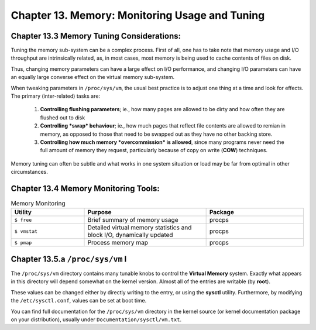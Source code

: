 Chapter 13. Memory: Monitoring Usage and Tuning
===============================================

Chapter 13.3 Memory Tuning Considerations:
^^^^^^^^^^^^^^^^^^^^^^^^^^^^^^^^^^^^^^^^^^

Tuning the memory sub-system can be a complex process. First of all, one has to take note that memory usage and I/O throughput are intrinsically related, as, in most cases, most memory is being used to cache contents of files on disk.

Thus, changing memory parameters can have a large effect on I/O performance, and changing I/O parameters can have an equally large converse effect on the virtual memory sub-system.

When tweaking parameters in ``/proc/sys/vm``, the usual best practice is to adjust one thing at a time and look for effects. The primary (inter-related) tasks are:

	1. **Controlling flushing parameters**; ie., how many pages are allowed to be dirty and how often they are flushed out to disk

	2. **Controlling *swap* behaviour**; ie., how much pages that reflect file contents are allowed to remian in memory, as opposed to those that need to be swapped out as they have no other backing store.

	3. **Controlling how much memory *overcommission* is allowed**, since many programs never need the full amount of memory they request, particularly because of copy on write (**COW**) techniques.

Memory tuning can often be subtle and what works in one system situation or load may be far from optimal in other circumstances.

Chapter 13.4 Memory Monitoring Tools:
^^^^^^^^^^^^^^^^^^^^^^^^^^^^^^^^^^^^^

.. csv-table:: Memory Monitoring 
   :header: "Utility", "Purpose", "Package"
   :widths: 30, 50, 40

   "``$ free``", "Brief summary of memory usage", "procps"
   "``$ vmstat``", "Detailed virtual memory statistics and block I/O, dynamically updated", "procps"
   "``$ pmap``", "Process memory map", "procps"


Chapter 13.5.a ``/proc/sys/vm`` I
^^^^^^^^^^^^^^^^^^^^^^^^^^^^^^^^^

The ``/proc/sys/vm`` directory contains many tunable knobs to control the **Virtual Memory** system. Exactly what appears in this directory will depend somewhat on the kernel version. Almost all of the entries are writable (by **root**).

These values can be changed either by directly writing to the entry, or using the **sysctl** utility. Furthermore, by modifying the ``/etc/sysctl.conf``, values can be set at boot time.

You can find full documentation for the ``/proc/sys/vm`` directory in the kernel source (or kernel documentation package on your distribution), usually under ``Documentation/sysctl/vm.txt``.


